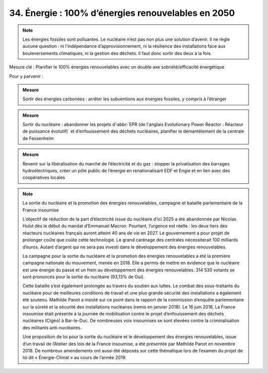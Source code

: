34. Énergie : 100% d’énergies renouvelables en 2050
--------------------------------------

.. note:: Les énergies fossiles sont polluantes. Le nucléaire n’est pas non plus une solution d’avenir. Il ne règle aucune question : ni l’indépendance d’approvisionnement, ni la résilience des installations face aux bouleversements climatiques, ni la gestion des déchets. Il faut donc sortir des deux à la fois.

Mesure clé : Planifier le 100% énergies renouvelables avec un double axe sobriété/efficacité énergétique

Pour y parvenir :

.. admonition:: Mesure

   Sortir des énergies carbonées : arrêter les subventions aux énergies fossiles, y compris à l’étranger

.. admonition:: Mesure

   Sortir du nucléaire : abandonner les projets d’:abbr:`EPR (de l'anglais Evolutionary Power Reactor : Réacteur de puissance évolutif)` et d’enfouissement des déchets nucléaires, planifier le démantèlement de la centrale de Fessenheim

.. admonition:: Mesure

   Revenir sur la libéralisation du marché de l’électricité et du gaz : stopper la privatisation des barrages hydroélectriques, créer un pôle public de l’énergie en renationalisant EDF et Engie et en lien avec des coopératives locales

.. note:: La sortie du nucléaire et la promotion des énergies renouvelables, campagne et bataille parlementaire de la France insoumise

   L’objectif de réduction de la part d’électricité issue du nucléaire d’ici 2025 a été abandonnée par Nicolas Hulot dès le début du mandat d’Emmanuel Macron. Pourtant, l’urgence est réelle : les deux tiers des réacteurs nucléaires français auront atteint 40 ans de vie en 2027. Le gouvernement a pour projet de prolonger coûte que coûte cette technologie. Le grand carénage des centrales nécessiterait 100 milliards d’euros. Autant d’argent qui ne sera pas investi dans le développement des énergies renouvelables.

   La campagne pour la sortie du nucléaire et la promotion des énergies renouvelables a été la première campagne nationale du mouvement, menée en 2018. Elle a permis de mettre en évidence que le nucléaire est une énergie du passé et un frein au développement des énergies renouvelables. 314 530 votants se sont prononcés pour la sortie du nucléaire (93,13% de Oui).

   Cette bataille s’est également prolongée au travers du soutien aux luttes. Le combat des sous-traitants du nucléaire pour de meilleures conditions de travail et une plus grande sécurité des installations a également été soutenu. Mathilde Panot a insisté sur ce point dans le rapport de la commission d’enquête parlementaire sur la sûreté et la sécurité des installations nucléaires (remis en janvier 2018). Le 16 juin 2018, La France insoumise était présente à la journée de mobilisation contre le projet d’enfouissement des déchets nucléaires (Cigéo) à Bar-le-Duc. De nombreuses voix insoumises se sont élevées contre la criminalisation des militants anti-nucléaires.

   Une proposition de loi pour la sortie du nucléaire et le développement des énergies renouvelables, issue d’un travail de l’Atelier des lois de la France insoumise, a été présentée par Mathilde Panot en novembre 2018. De nombreux amendements ont aussi été déposés sur cette thématique lors de l’examen du projet de loi dit « Énergie-Climat » au cours de l’année 2019.
